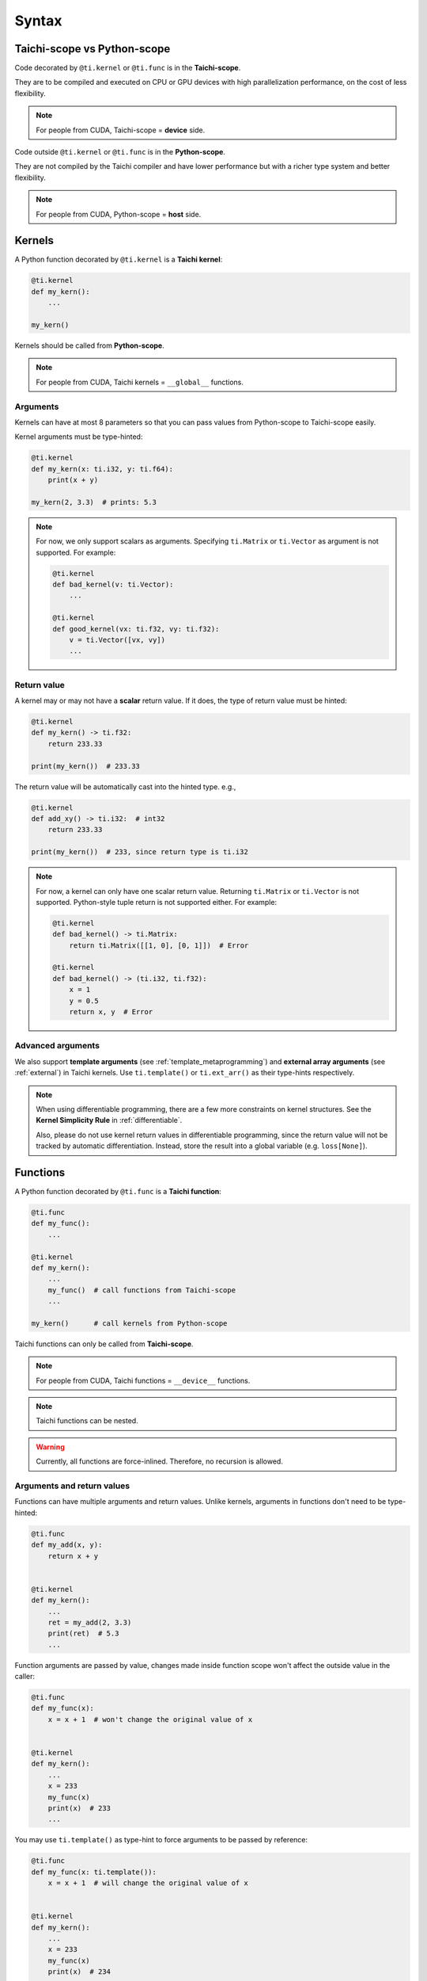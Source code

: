 Syntax
======

Taichi-scope vs Python-scope
----------------------------

Code decorated by ``@ti.kernel`` or ``@ti.func`` is in the **Taichi-scope**.

They are to be compiled and executed on CPU or GPU devices with high
parallelization performance, on the cost of less flexibility.

.. note::

    For people from CUDA, Taichi-scope = **device** side.


Code outside ``@ti.kernel`` or ``@ti.func`` is in the **Python-scope**.

They are not compiled by the Taichi compiler and have lower performance
but with a richer type system and better flexibility.

.. note::

    For people from CUDA, Python-scope = **host** side.


Kernels
-------

A Python function decorated by ``@ti.kernel`` is a **Taichi kernel**:

.. code-block:: python

   @ti.kernel
   def my_kern():
       ...

   my_kern()


Kernels should be called from **Python-scope**.

.. note::

    For people from CUDA, Taichi kernels = ``__global__`` functions.


Arguments
*********

Kernels can have at most 8 parameters so that you can pass values from
Python-scope to Taichi-scope easily.

Kernel arguments must be type-hinted:

.. code-block:: python

    @ti.kernel
    def my_kern(x: ti.i32, y: ti.f64):
        print(x + y)

    my_kern(2, 3.3)  # prints: 5.3

.. note::

    For now, we only support scalars as arguments. Specifying ``ti.Matrix`` or ``ti.Vector`` as argument is not supported. For example:

    .. code-block:: python

        @ti.kernel
        def bad_kernel(v: ti.Vector):
            ...

        @ti.kernel
        def good_kernel(vx: ti.f32, vy: ti.f32):
            v = ti.Vector([vx, vy])
            ...


Return value
************

A kernel may or may not have a **scalar** return value.
If it does, the type of return value must be hinted:

.. code-block:: python

    @ti.kernel
    def my_kern() -> ti.f32:
        return 233.33

    print(my_kern())  # 233.33


The return value will be automatically cast into the hinted type. e.g.,

.. code-block:: python

    @ti.kernel
    def add_xy() -> ti.i32:  # int32
        return 233.33

    print(my_kern())  # 233, since return type is ti.i32


.. note::

    For now, a kernel can only have one scalar return value. Returning ``ti.Matrix`` or ``ti.Vector`` is not supported. Python-style tuple return is not supported either. For example:

    .. code-block:: python

        @ti.kernel
        def bad_kernel() -> ti.Matrix:
            return ti.Matrix([[1, 0], [0, 1]])  # Error

        @ti.kernel
        def bad_kernel() -> (ti.i32, ti.f32):
            x = 1
            y = 0.5
            return x, y  # Error


Advanced arguments
******************

We also support **template arguments** (see :ref:`template_metaprogramming`) and **external array arguments** (see :ref:`external`) in Taichi kernels.  Use ``ti.template()`` or ``ti.ext_arr()`` as their type-hints respectively.

.. note::

   When using differentiable programming, there are a few more constraints on kernel structures. See the **Kernel Simplicity Rule** in :ref:`differentiable`.

   Also, please do not use kernel return values in differentiable programming, since the return value will not be tracked by automatic differentiation. Instead, store the result into a global variable (e.g. ``loss[None]``).


Functions
---------

A Python function decorated by ``@ti.func`` is a **Taichi function**:

.. code-block:: python

    @ti.func
    def my_func():
        ...

    @ti.kernel
    def my_kern():
        ...
        my_func()  # call functions from Taichi-scope
        ...

    my_kern()      # call kernels from Python-scope


Taichi functions can only be called from **Taichi-scope**.

.. note::

    For people from CUDA, Taichi functions = ``__device__`` functions.

.. note::

    Taichi functions can be nested.

.. warning::

    Currently, all functions are force-inlined. Therefore, no recursion is allowed.


Arguments and return values
***************************

Functions can have multiple arguments and return values.
Unlike kernels, arguments in functions don't need to be type-hinted:

.. code-block:: python

    @ti.func
    def my_add(x, y):
        return x + y


    @ti.kernel
    def my_kern():
        ...
        ret = my_add(2, 3.3)
        print(ret)  # 5.3
        ...


Function arguments are passed by value, changes made inside function scope
won't affect the outside value in the caller:

.. code-block:: python

    @ti.func
    def my_func(x):
        x = x + 1  # won't change the original value of x


    @ti.kernel
    def my_kern():
        ...
        x = 233
        my_func(x)
        print(x)  # 233
        ...


You may use ``ti.template()`` as type-hint to force arguments to be passed by
reference:

.. code-block:: python

    @ti.func
    def my_func(x: ti.template()):
        x = x + 1  # will change the original value of x


    @ti.kernel
    def my_kern():
        ...
        x = 233
        my_func(x)
        print(x)  # 234
        ...


.. note::

    Unlike kernels, functions **do support vectors or matrices as arguments and return values**:

    .. code-block:: python

        @ti.func
        def sdf(u):  # functions support matrices and vectors as arguments. No type-hints needed.
            return u.norm() - 1

        @ti.kernel
        def render(d_x: ti.f32, d_y: ti.f32):  # kernels do not support vector/matrix arguments yet. We have to use a workaround.
            d = ti.Vector([d_x, d_y])
            p = ti.Vector([0.0, 0.0])
            t = sdf(p)
            p += d * t
            ...

.. warning::

    Functions with multiple ``return`` statements are not supported for now. Use a **local** variable to store the results, so that you end up with only one ``return`` statement:

    .. code-block:: python

      # Bad function - two return statements
      @ti.func
      def safe_sqrt(x):
        if x >= 0:
          return ti.sqrt(x)
        else:
          return 0.0

      # Good function - single return statement
      @ti.func
      def safe_sqrt(x):
        ret = 0.0
        if x >= 0:
          ret = ti.sqrt(x)
        else:
          ret = 0.0
        return ret


Scalar arithmetics
------------------

Currently supported scalar functions:

.. function:: ti.sin(x)
.. function:: ti.cos(x)
.. function:: ti.asin(x)
.. function:: ti.acos(x)
.. function:: ti.atan2(x, y)
.. function:: ti.cast(x, data_type)
.. function:: ti.sqrt(x)
.. function:: ti.floor(x)
.. function:: ti.ceil(x)
.. function:: ti.inv(x)
.. function:: ti.tan(x)
.. function:: ti.tanh(x)
.. function:: ti.exp(x)
.. function:: ti.log(x)
.. function:: ti.random(data_type)
.. function:: abs(x)
.. function:: int(x)
.. function:: float(x)
.. function:: max(x, y)
.. function:: min(x, y)
.. function:: pow(x, y)

.. note::

  Python 3 distinguishes ``/`` (true division) and ``//`` (floor division). For example, ``1.0 / 2.0 = 0.5``,
  ``1 / 2 = 0.5``, ``1 // 2 = 0``, ``4.2 // 2 = 2``. Taichi follows this design:

     - **true divisions** on integral types will first cast their operands to the default float point type.
     - **floor divisions** on float-point types will first cast their operands to the default integer type.

  To avoid such implicit casting, you can manually cast your operands to desired types, using ``ti.cast``.
  See :ref:`default_precisions` for more details on default numerical types.

.. note::

    When these scalar functions are applied on :ref:`matrix` and :ref:`vector`, they are applied in an element-wise manner.
    For example:

    .. code-block:: python

        B = ti.Matrix([[1.0, 2.0, 3.0], [4.0, 5.0, 6.0]])
        C = ti.Matrix([[3.0, 4.0, 5.0], [6.0, 7.0, 8.0]])

        A = ti.sin(B)
        # is equivalent to
        for i in ti.static(range(2)):
            for j in ti.static(range(3)):
                A[i, j] = ti.sin(B[i, j])

        A = ti.pow(B, 2)
        # is equivalent to
        for i in ti.static(range(2)):
            for j in ti.static(range(3)):
                A[i, j] = ti.pow(B[i, j], 2)

        A = ti.pow(B, C)
        # is equivalent to
        for i in ti.static(range(2)):
            for j in ti.static(range(3)):
                A[i, j] = ti.pow(B[i, j], C[i, j])

        A += 2
        # is equivalent to
        for i in ti.static(range(2)):
            for j in ti.static(range(3)):
                A[i, j] += 2

        A += B
        # is equivalent to
        for i in ti.static(range(2)):
            for j in ti.static(range(3)):
                A[i, j] += B[i, j]
